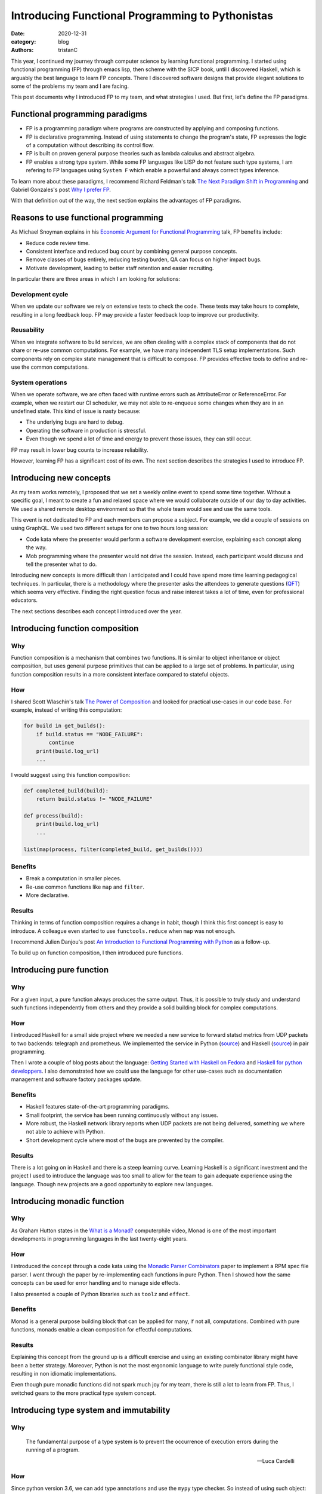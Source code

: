 Introducing Functional Programming to Pythonistas
#################################################

:date: 2020-12-31
:category: blog
:authors: tristanC

.. raw:: html

   <!-- # Introducing Functional Programming to Pythonistas -->

This year, I continued my journey through computer science by learning
functional programming. I started using functional programming (FP)
through emacs lisp, then scheme with the SICP book, until I discovered
Haskell, which is arguably the best language to learn FP concepts. There
I discovered software designs that provide elegant solutions to some of
the problems my team and I are facing.

This post documents why I introduced FP to my team, and what strategies
I used. But first, let's define the FP paradigms.

Functional programming paradigms
================================

-  FP is a programming paradigm where programs are constructed by
   applying and composing functions.
-  FP is declarative programming. Instead of using statements to change
   the program's state, FP expresses the logic of a computation without
   describing its control flow.
-  FP is built on proven general purpose theories such as lambda
   calculus and abstract algebra.
-  FP enables a strong type system. While some FP languages like LISP do
   not feature such type systems, I am refering to FP languages using
   ``System F`` which enable a powerful and always correct types
   inference.

To learn more about these paradigms, I recommend Richard Feldman's talk
`The Next Paradigm Shift in Programming`_ and Gabriel Gonzales's post
`Why I prefer FP`_.

With that definition out of the way, the next section explains the
advantages of FP paradigms.

Reasons to use functional programming
=====================================

As Michael Snoyman explains in his `Economic Argument for Functional
Programming`_ talk, FP benefits include:

-  Reduce code review time.
-  Consistent interface and reduced bug count by combining general
   purpose concepts.
-  Remove classes of bugs entirely, reducing testing burden, QA can
   focus on higher impact bugs.
-  Motivate development, leading to better staff retention and easier
   recruiting.

In particular there are three areas in which I am looking for solutions:

Development cycle
-----------------

When we update our software we rely on extensive tests to check the
code. These tests may take hours to complete, resulting in a long
feedback loop. FP may provide a faster feedback loop to improve our
productivity.

Reusability
-----------

When we integrate software to build services, we are often dealing with
a complex stack of components that do not share or re-use common
computations. For example, we have many independent TLS setup
implementations. Such components rely on complex state management that
is difficult to compose. FP provides effective tools to define and
re-use the common computations.

System operations
-----------------

When we operate software, we are often faced with runtime errors such as
AttributeError or ReferenceError. For example, when we restart our CI
scheduler, we may not able to re-enqueue some changes when they are in
an undefined state. This kind of issue is nasty because:

-  The underlying bugs are hard to debug.
-  Operating the software in production is stressful.
-  Even though we spend a lot of time and energy to prevent those
   issues, they can still occur.

FP may result in lower bug counts to increase reliability.

However, learning FP has a significant cost of its own. The next section
describes the strategies I used to introduce FP.

Introducing new concepts
========================

As my team works remotely, I proposed that we set a weekly online event
to spend some time together. Without a specific goal, I meant to create
a fun and relaxed space where we would collaborate outside of our day to
day activities. We used a shared remote desktop environment so that the
whole team would see and use the same tools.

This event is not dedicated to FP and each members can propose a
subject. For example, we did a couple of sessions on using GraphQL. We
used two different setups for one to two hours long session:

-  Code kata where the presenter would perform a software development
   exercise, explaining each concept along the way.
-  Mob programming where the presenter would not drive the session.
   Instead, each participant would discuss and tell the presenter what
   to do.

Introducing new concepts is more difficult than I anticipated and I
could have spend more time learning pedagogical techniques. In
particular, there is a methodology where the presenter asks the
attendees to generate questions (`QFT`_) which seems very effective.
Finding the right question focus and raise interest takes a lot of time,
even for professional educators.

The next sections describes each concept I introduced over the year.

Introducing function composition
================================

Why
---

Function composition is a mechanism that combines two functions. It is
similar to object inheritance or object composition, but uses general
purpose primitives that can be applied to a large set of problems. In
particular, using function composition results in a more consistent
interface compared to stateful objects.

How
---

I shared Scott Wlaschin's talk `The Power of Composition`_ and looked
for practical use-cases in our code base. For example, instead of
writing this computation:

.. code:: python

   for build in get_builds():
       if build.status == "NODE_FAILURE":
           continue
       print(build.log_url)
       ...

I would suggest using this function composition:

.. code:: python

   def completed_build(build):
       return build.status != "NODE_FAILURE"

   def process(build):
       print(build.log_url)
       ...

   list(map(process, filter(completed_build, get_builds())))

Benefits
--------

-  Break a computation in smaller pieces.
-  Re-use common functions like ``map`` and ``filter``.
-  More declarative.

Results
-------

Thinking in terms of function composition requires a change in habit,
though I think this first concept is easy to introduce. A colleague even
started to use ``functools.reduce`` when ``map`` was not enough.

I recommend Julien Danjou's post `An Introduction to Functional
Programming with Python`_ as a follow-up.

To build up on function composition, I then introduced pure functions.

Introducing pure function
=========================

.. _why-1:

Why
---

For a given input, a pure function always produces the same output.
Thus, it is possible to truly study and understand such functions
independently from others and they provide a solid building block for
complex computations.

.. _how-1:

How
---

I introduced Haskell for a small side project where we needed a new
service to forward statsd metrics from UDP packets to two backends:
telegraph and prometheus. We implemented the service in Python
(`source`_) and Haskell
(`source <https://softwarefactory-project.io/cgit/software-factory/sf-infra/tree/roles/udp-multiplexer/files/udp-multiplexer.hs?id=e3eea281571325f1ccb282391613f0035adc121c>`__)
in pair programming.

Then I wrote a couple of blog posts about the language: `Getting Started
with Haskell on Fedora`_ and `Haskell for python developpers`_. I also
demonstrated how we could use the language for other use-cases such as
documentation management and software factory packages update.

.. _benefits-1:

Benefits
--------

-  Haskell features state-of-the-art programming paradigms.
-  Small footprint, the service has been running continuously without
   any issues.
-  More robust, the Haskell network library reports when UDP packets are
   not being delivered, something we where not able to achieve with
   Python.
-  Short development cycle where most of the bugs are prevented by the
   compiler.

.. _results-1:

Results
-------

There is a lot going on in Haskell and there is a steep learning curve.
Learning Haskell is a significant investment and the project I used to
introduce the language was too small to allow for the team to gain
adequate experience using the language. Though new projects are a good
opportunity to explore new languages.

Introducing monadic function
============================

.. _why-2:

Why
---

As Graham Hutton states in the `What is a Monad?`_ computerphile video,
Monad is one of the most important developments in programming languages
in the last twenty-eight years.

.. _how-2:

How
---

I introduced the concept through a code kata using the `Monadic Parser
Combinators`_ paper to implement a RPM spec file parser. I went through
the paper by re-implementing each functions in pure Python. Then I
showed how the same concepts can be used for error handling and to
manage side effects.

I also presented a couple of Python libraries such as ``toolz`` and
``effect``.

.. _benefits-2:

Benefits
--------

Monad is a general purpose building block that can be applied for many,
if not all, computations. Combined with pure functions, monads enable a
clean composition for effectful computations.

.. _results-2:

Results
-------

Explaining this concept from the ground up is a difficult exercise and
using an existing combinator library might have been a better strategy.
Moreover, Python is not the most ergonomic language to write purely
functional style code, resulting in non idiomatic implementations.

Even though pure monadic functions did not spark much joy for my team,
there is still a lot to learn from FP. Thus, I switched gears to the
more practical type system concept.

Introducing type system and immutability
========================================

.. _why-3:

Why
---

   The fundamental purpose of a type system is to prevent the occurrence
   of execution errors during the running of a program.

   -- Luca Cardelli

.. _how-3:

How
---

Since python version 3.6, we can add type annotations and use the
``mypy`` type checker. So instead of using such object:

.. code:: python

   def get_build():
       return dict(status="SUCCESS", log_url="http://example")

I would suggest to use a ``dataclass``:

.. code:: python

   @dataclass(frozen=True)
   class Build:
       status: str
       log_url: str

   def get_build() -> Build:
       return Build("SUCCESS", "http://example")

I performed a code kata on dataclass and wrote a `blog post`_.

.. _benefits-3:

Benefits
--------

-  Type checker may prevent runtime errors.
-  Re-usable, a library providing dataclass is safer to use.

.. _results-3:

Results
-------

This was well received and the benefit of ``mypy`` is quite practical,
but dataclasses are difficult to introduce in an existing code base.
Thus, we were not able to benefit much from it.

Introducing strong type system
==============================

.. _why-4:

Why
---

A strong type system provides stronger safety and definitely excludes
certain classes of programming errors.

.. _how-4:

How
---

I presented algebraic data type to enable type composition in the form
of:

-  Sum (union)
-  Product (record)

For example, the previous build type can also be defined as

::

   data build = Error | Success(log_url)

For another side project, I presented different languages featuring a
strong type system: PureScript, ELM and ReasonML. We picked ReasonML as
the team was already familiar with React, and I wrote a blog post about
this choice: `Software Factory Resources in Reason`_.

.. _benefits-4:

Benefits
--------

-  Easier to review and maintain.
-  Safer dependencies updates, most breaking changes are prevented by
   the compiler.

.. _results-4:

Results
-------

Even though we applied this concept to a web application, using a strong
type system was a very valuable experience. We could have used Python
with some tricks, for example, by enabling the ``strict`` and
``disallow-any-expr`` options. This is impractical because Python is
dearly missing support for tagged union and pattern matching.

To learn more about strong type systems, I recommend watching this talk
by Jane Street: `Why Functional Programming Doesn't Matter`_.

Introducing programmable configuration
======================================

.. _why-5:

Why
---

Using a general purpose configuration DSL such as Dhall enables a
functional approach to configuration management.

.. _how-5:

How
---

Instead of using a data serialization language like JSON or YAML, I
introduced the Dhall language to define our configurations.

In the ``sf-infra`` project, where we define our infrastructure, I
showed how by using Dhall records we could define resources such as
servers, volumes, and networks. Then I showed how we could use functions
to transform those records into configurations such as the inventory or
the monitoring, and how we can re-use those resources in other projects.

For the ``zuul-operator`` I wrote a Dhall function to convert the high
level definition of a Zuul service into a collection of Kubernetes
resources and ConfigMap.

.. _benefits-5:

Benefits
--------

-  Prevents runtime error, configuration is tested and valid by
   construction.
-  Enables configuration refactoring.
-  Fosters re-use through a powerful dependency and import system.

.. _results-5:

Results
-------

Adopting a new syntax for configuration is a major difficulty. Though I
showed how this functional language can be used for all our
configuration needs, such as Kubernetes resources, container
definitions, CI pipelines and Ansible playbooks.

Introducing knowledge as code
=============================

As presented by Mikael Tönnberg in his `Tech Knowledge-as-Code`_
article, I re-introduced type systems as a mean to manage software
knowledge.

.. _why-6:

Why
---

To capture knowledge in a way that is understandable for both the
computer and humans, now and in the future.

.. _how-6:

How
---

Comparing with object's names, documentations and tests, I showed how
type annotation could capture the knowledge more effectively.

In the context of a couple of mob programming sessions, we added types
to undocumented code, resulting in an insightful documentation. Then by
increasing the type coverage, we were able to refine the initial
knowledge of the code.

We used the ``TypedDict`` annotation to incrementally document the
``distroinfo`` library output.

.. _benefits-6:

Benefits
--------

-  Incremental, each modification adds knowledge.
-  Mypy verifies the knowledge is correct.

.. _results-6:

Results
-------

This concept is relatively easy to demonstrate and it yielded the most
engagement from my team.

Conclusion
==========

Introducing new concepts can be an exhausting process. Most pragmatic
engineers are likely to push back against new ideas, particularly when
they induce friction. As an example, even early languages like Fortran
were frowned upon by traditional binary bytecodes authors. Von Neuman
himself was apparently getting `angry`_ when his students used such
language instead of writing the bytecode by hand.

FP vocabulary includes many unfamiliar words like curry, functor or
cons. These words refer to the underlying concept and I think this is
great to properly acknowledge what those things are. However, this
causes additional friction and using more familiar words would have been
a better choice to begin with.

Object oriented programming is still one of the most widely used
paradigm, and even though it is fairly `criticized`_, it is the
preferred paradigms in Python. Thus, embracing FP in Python may not be
the best strategy and using a more appropriate language like OCaml or
Haskell would be ideal.

At the end of the day, even if FP concepts are not applied directly,
they can significantly improve non-FP development.

.. _The Next Paradigm Shift in Programming: https://www.youtube.com/watch?v=6YbK8o9rZfI
.. _Why I prefer FP: http://www.haskellforall.com/2020/10/why-i-prefer-functional-programming.html
.. _Economic Argument for Functional Programming: https://www.youtube.com/watch?v=n7QETok5hYI
.. _QFT: https://rightquestion.org/what-is-the-qft/
.. _The Power of Composition: https://www.youtube.com/watch?v=WhEkBCWpDas
.. _An Introduction to Functional Programming with Python: https://julien.danjou.info/python-and-functional-programming/
.. _source: https://softwarefactory-project.io/cgit/software-factory/sf-infra/tree/roles/udp-multiplexer/files/udp-multiplexer.py?id=e3eea281571325f1ccb282391613f0035adc121c
.. _Getting Started with Haskell on Fedora: https://fedoramagazine.org/getting-started-with-haskell-on-fedora/
.. _Haskell for python developpers: https://www.softwarefactory-project.io/haskell-for-python-developers.html
.. _What is a Monad?: https://www.youtube.com/watch?v=t1e8gqXLbsU
.. _Monadic Parser Combinators: https://www.cs.nott.ac.uk/~pszgmh/monparsing.pdf
.. _blog post: https://www.softwarefactory-project.io/python-dataclasses.html
.. _Software Factory Resources in Reason: https://www.softwarefactory-project.io/software-factory-resources-in-reason.html
.. _Why Functional Programming Doesn't Matter: https://www.youtube.com/watch?v=kZ1P8cHN3pY
.. _Tech Knowledge-as-Code: https://carboncloud.com/2020/12/07/tech-knowledge-as-code/
.. _angry: http://www.columbia.edu/cu/computinghistory/index.html
.. _criticized: https://en.wikipedia.org/wiki/Object-oriented_programming#Criticism

